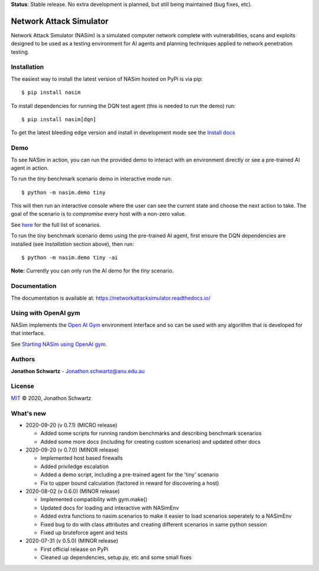 **Status**: Stable release. No extra development is planned, but still being maintained (bug fixes, etc).


Network Attack Simulator
========================

|docs|

Network Attack Simulator (NASim) is a simulated computer network complete with vulnerabilities, scans and exploits designed to be used as a testing environment for AI agents and planning techniques applied to network penetration testing.


Installation
------------

The easiest way to install the latest version of NASim hosted on PyPi is via pip::

  $ pip install nasim


To install dependencies for running the DQN test agent (this is needed to run the demo) run::

  $ pip install nasim[dqn]


To get the latest bleeding edge version and install in development mode see the `Install docs <https://networkattacksimulator.readthedocs.io/en/latest/tutorials/installation.html>`_


Demo
----

To see NASim in action, you can run the provided demo to interact with an environment directly or see a pre-trained AI agent in action.

To run the `tiny` benchmark scenario demo in interactive mode run::

  $ python -m nasim.demo tiny


This will then run an interactive console where the user can see the current state and choose the next action to take. The goal of the scenario is to *compromise* every host with a non-zero value.

See `here <https://networkattacksimulator.readthedocs.io/en/latest/reference/scenarios/benchmark_scenarios.html>`_ for the full list of scenarios.

To run the `tiny` benchmark scenario demo using the pre-trained AI agent, first ensure the DQN dependencies are installed (see *Installation* section above), then run::

  $ python -m nasim.demo tiny -ai


**Note:** Currently you can only run the AI demo for the `tiny` scenario.


Documentation
-------------

The documentation is available at: https://networkattacksimulator.readthedocs.io/



Using with OpenAI gym
---------------------

NASim implements the `Open AI Gym <https://github.com/openai/gym>`_ environment interface and so can be used with any algorithm that is developed for that interface.

See `Starting NASim using OpenAI gym <https://networkattacksimulator.readthedocs.io/en/latest/tutorials/gym_load.html>`_.


Authors
-------

**Jonathon Schwartz** - Jonathon.schwartz@anu.edu.au


License
-------

`MIT`_ © 2020, Jonathon Schwartz

.. _MIT: LICENSE


What's new
----------

- 2020-09-20 (v 0.7.1) (MICRO release)

  + Added some scripts for running random benchmarks and describing benchmark scenarios
  + Added some more docs (including for creating custom scenarios) and updated other docs

- 2020-09-20 (v 0.7.0) (MINOR release)

  + Implemented host based firewalls
  + Added priviledge escalation
  + Added a demo script, including a pre-trained agent for the 'tiny' scenario
  + Fix to upper bound calculation (factored in reward for discovering a host)

- 2020-08-02 (v 0.6.0) (MINOR release)

  + Implemented compatibility with gym.make()
  + Updated docs for loading and interactive with NASimEnv
  + Added extra functions to nasim.scenarios to make it easier to load scenarios seperately to a NASimEnv
  + Fixed bug to do with class attributes and creating different scenarios in same python session
  + Fixed up bruteforce agent and tests

- 2020-07-31 (v 0.5.0) (MINOR release)

  + First official release on PyPi
  + Cleaned up dependencies, setup.py, etc and some small fixes


.. |docs| image:: https://readthedocs.org/projects/networkattacksimulator/badge/?version=latest
    :target: https://networkattacksimulator.readthedocs.io/en/latest/?badge=latest
    :alt: Documentation Status
    :scale: 100%
